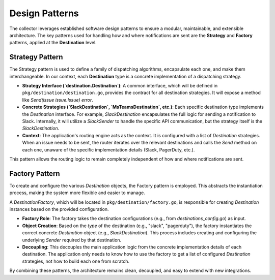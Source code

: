 Design Patterns
===============

The collector leverages established software design patterns to ensure a modular, maintainable, and extensible architecture. The key patterns used for handling how and where notifications are sent are the **Strategy** and **Factory** patterns, applied at the **Destination** level.

Strategy Pattern
----------------

The Strategy pattern is used to define a family of dispatching algorithms, encapsulate each one, and make them interchangeable. In our context, each **Destination** type is a concrete implementation of a dispatching strategy.

- **Strategy Interface (`destination.Destination`)**: A common interface, which will be defined in ``pkg/destination/destination.go``, provides the contract for all destination strategies. It will expose a method like `Send(issue issue.Issue) error`.

- **Concrete Strategies (`SlackDestination`, `MsTeamsDestination`, etc.)**: Each specific destination type implements the `Destination` interface. For example, `SlackDestination` encapsulates the full logic for sending a notification to Slack. Internally, it will utilize a `SlackSender` to handle the specific API communication, but the strategy itself is the `SlackDestination`.

- **Context**: The application's routing engine acts as the context. It is configured with a list of `Destination` strategies. When an issue needs to be sent, the router iterates over the relevant destinations and calls the `Send` method on each one, unaware of the specific implementation details (Slack, PagerDuty, etc.).

This pattern allows the routing logic to remain completely independent of how and where notifications are sent.

Factory Pattern
---------------

To create and configure the various `Destination` objects, the Factory pattern is employed. This abstracts the instantiation process, making the system more flexible and easier to manage.

A `DestinationFactory`, which will be located in ``pkg/destination/factory.go``, is responsible for creating `Destination` instances based on the provided configuration.

- **Factory Role**: The factory takes the destination configurations (e.g., from `destinations_config.go`) as input.

- **Object Creation**: Based on the `type` of the destination (e.g., "slack", "pagerduty"), the factory instantiates the correct concrete `Destination` object (e.g., `SlackDestination`). This process includes creating and configuring the underlying `Sender` required by that destination.

- **Decoupling**: This decouples the main application logic from the concrete implementation details of each destination. The application only needs to know how to use the factory to get a list of configured `Destination` strategies, not how to build each one from scratch.

By combining these patterns, the architecture remains clean, decoupled, and easy to extend with new integrations. 